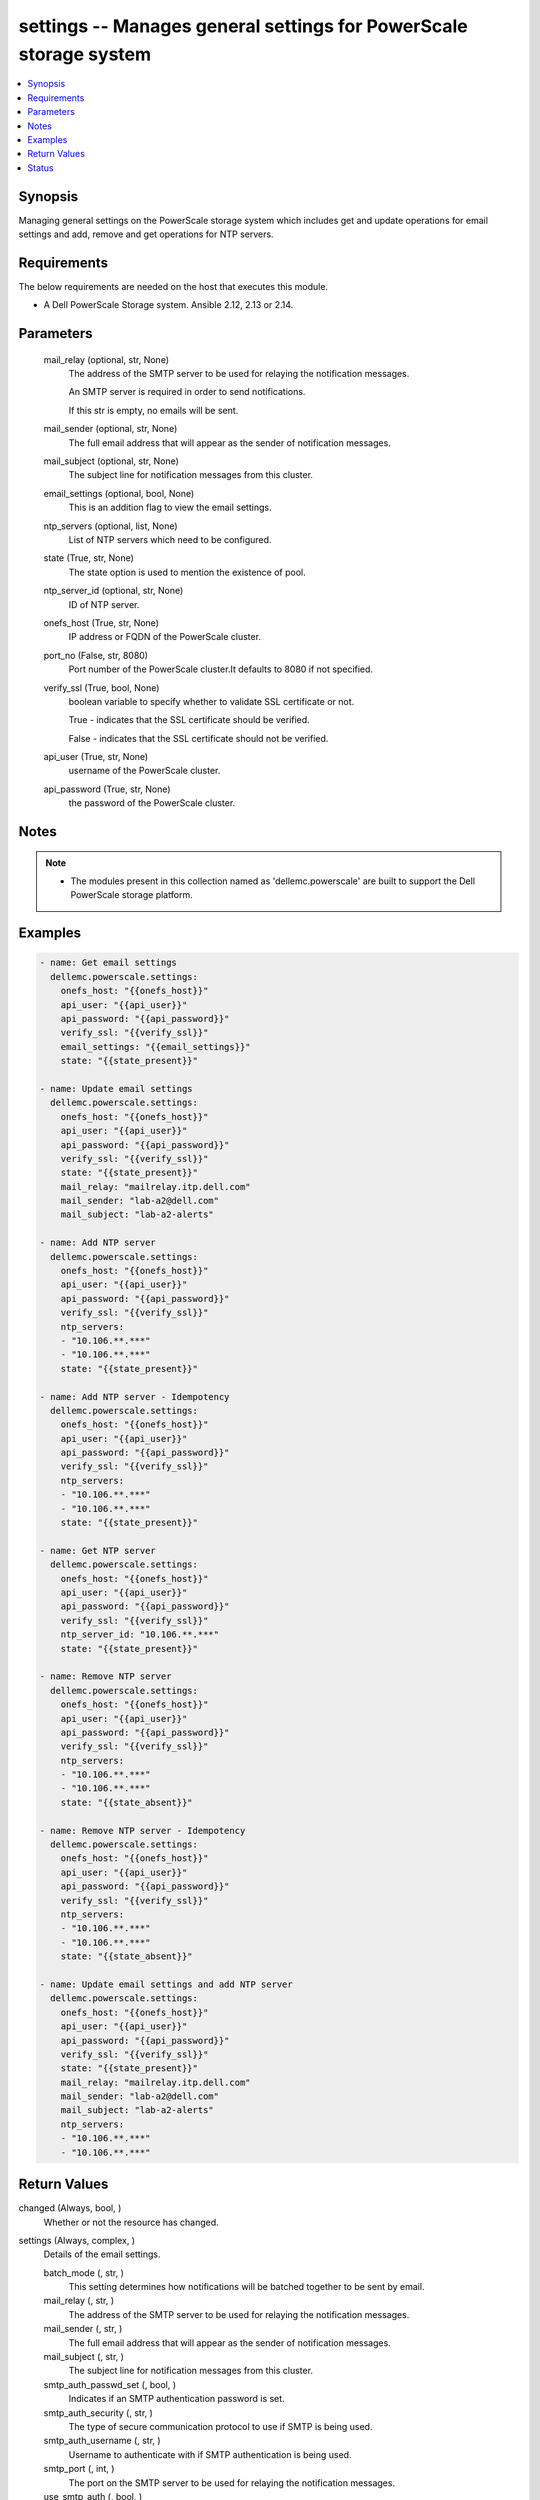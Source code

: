 .. _settings_module:


settings -- Manages general settings for PowerScale storage system
==================================================================

.. contents::
   :local:
   :depth: 1


Synopsis
--------

Managing general settings on the PowerScale storage system which includes get and update operations for email settings and add, remove and get operations for NTP servers.



Requirements
------------
The below requirements are needed on the host that executes this module.

- A Dell PowerScale Storage system. Ansible 2.12, 2.13 or 2.14.



Parameters
----------

  mail_relay (optional, str, None)
    The address of the SMTP server to be used for relaying the notification messages.

    An SMTP server is required in order to send notifications.

    If this str is empty, no emails will be sent.


  mail_sender (optional, str, None)
    The full email address that will appear as the sender of notification messages.


  mail_subject (optional, str, None)
    The subject line for notification messages from this cluster.


  email_settings (optional, bool, None)
    This is an addition flag to view the email settings.


  ntp_servers (optional, list, None)
    List of NTP servers which need to be configured.


  state (True, str, None)
    The state option is used to mention the existence of pool.


  ntp_server_id (optional, str, None)
    ID of NTP server.


  onefs_host (True, str, None)
    IP address or FQDN of the PowerScale cluster.


  port_no (False, str, 8080)
    Port number of the PowerScale cluster.It defaults to 8080 if not specified.


  verify_ssl (True, bool, None)
    boolean variable to specify whether to validate SSL certificate or not.

    True - indicates that the SSL certificate should be verified.

    False - indicates that the SSL certificate should not be verified.


  api_user (True, str, None)
    username of the PowerScale cluster.


  api_password (True, str, None)
    the password of the PowerScale cluster.





Notes
-----

.. note::
   - The modules present in this collection named as 'dellemc.powerscale' are built to support the Dell PowerScale storage platform.




Examples
--------

.. code-block:: yaml+jinja

    
      - name: Get email settings
        dellemc.powerscale.settings:
          onefs_host: "{{onefs_host}}"
          api_user: "{{api_user}}"
          api_password: "{{api_password}}"
          verify_ssl: "{{verify_ssl}}"
          email_settings: "{{email_settings}}"
          state: "{{state_present}}"

      - name: Update email settings
        dellemc.powerscale.settings:
          onefs_host: "{{onefs_host}}"
          api_user: "{{api_user}}"
          api_password: "{{api_password}}"
          verify_ssl: "{{verify_ssl}}"
          state: "{{state_present}}"
          mail_relay: "mailrelay.itp.dell.com"
          mail_sender: "lab-a2@dell.com"
          mail_subject: "lab-a2-alerts"

      - name: Add NTP server
        dellemc.powerscale.settings:
          onefs_host: "{{onefs_host}}"
          api_user: "{{api_user}}"
          api_password: "{{api_password}}"
          verify_ssl: "{{verify_ssl}}"
          ntp_servers:
          - "10.106.**.***"
          - "10.106.**.***"
          state: "{{state_present}}"

      - name: Add NTP server - Idempotency
        dellemc.powerscale.settings:
          onefs_host: "{{onefs_host}}"
          api_user: "{{api_user}}"
          api_password: "{{api_password}}"
          verify_ssl: "{{verify_ssl}}"
          ntp_servers:
          - "10.106.**.***"
          - "10.106.**.***"
          state: "{{state_present}}"

      - name: Get NTP server
        dellemc.powerscale.settings:
          onefs_host: "{{onefs_host}}"
          api_user: "{{api_user}}"
          api_password: "{{api_password}}"
          verify_ssl: "{{verify_ssl}}"
          ntp_server_id: "10.106.**.***"
          state: "{{state_present}}"

      - name: Remove NTP server
        dellemc.powerscale.settings:
          onefs_host: "{{onefs_host}}"
          api_user: "{{api_user}}"
          api_password: "{{api_password}}"
          verify_ssl: "{{verify_ssl}}"
          ntp_servers:
          - "10.106.**.***"
          - "10.106.**.***"
          state: "{{state_absent}}"

      - name: Remove NTP server - Idempotency
        dellemc.powerscale.settings:
          onefs_host: "{{onefs_host}}"
          api_user: "{{api_user}}"
          api_password: "{{api_password}}"
          verify_ssl: "{{verify_ssl}}"
          ntp_servers:
          - "10.106.**.***"
          - "10.106.**.***"
          state: "{{state_absent}}"

      - name: Update email settings and add NTP server
        dellemc.powerscale.settings:
          onefs_host: "{{onefs_host}}"
          api_user: "{{api_user}}"
          api_password: "{{api_password}}"
          verify_ssl: "{{verify_ssl}}"
          state: "{{state_present}}"
          mail_relay: "mailrelay.itp.dell.com"
          mail_sender: "lab-a2@dell.com"
          mail_subject: "lab-a2-alerts"
          ntp_servers:
          - "10.106.**.***"
          - "10.106.**.***"



Return Values
-------------

changed (Always, bool, )
  Whether or not the resource has changed.


settings (Always, complex, )
  Details of the email settings.


  batch_mode (, str, )
    This setting determines how notifications will be batched together to be sent by email.


  mail_relay (, str, )
    The address of the SMTP server to be used for relaying the notification messages.


  mail_sender (, str, )
    The full email address that will appear as the sender of notification messages.


  mail_subject (, str, )
    The subject line for notification messages from this cluster.


  smtp_auth_passwd_set (, bool, )
    Indicates if an SMTP authentication password is set.


  smtp_auth_security (, str, )
    The type of secure communication protocol to use if SMTP is being used.


  smtp_auth_username (, str, )
    Username to authenticate with if SMTP authentication is being used.


  smtp_port (, int, )
    The port on the SMTP server to be used for relaying the notification messages.


  use_smtp_auth (, bool, )
    If true, this cluster will send SMTP authentication credentials to the SMTP relay server in order to send its notification emails.


  user_template (, str, )
    Location of a custom template file that can be used to specify the layout of the notification emails.


  id (, str, )
    Field id.


  key (, str, )
    Key value from key_file that maps to this server.


  name (, str, )
    NTP server name.






Status
------





Authors
~~~~~~~

- Meenakshi Dembi (@dembim) <ansible.team@dell.com>


